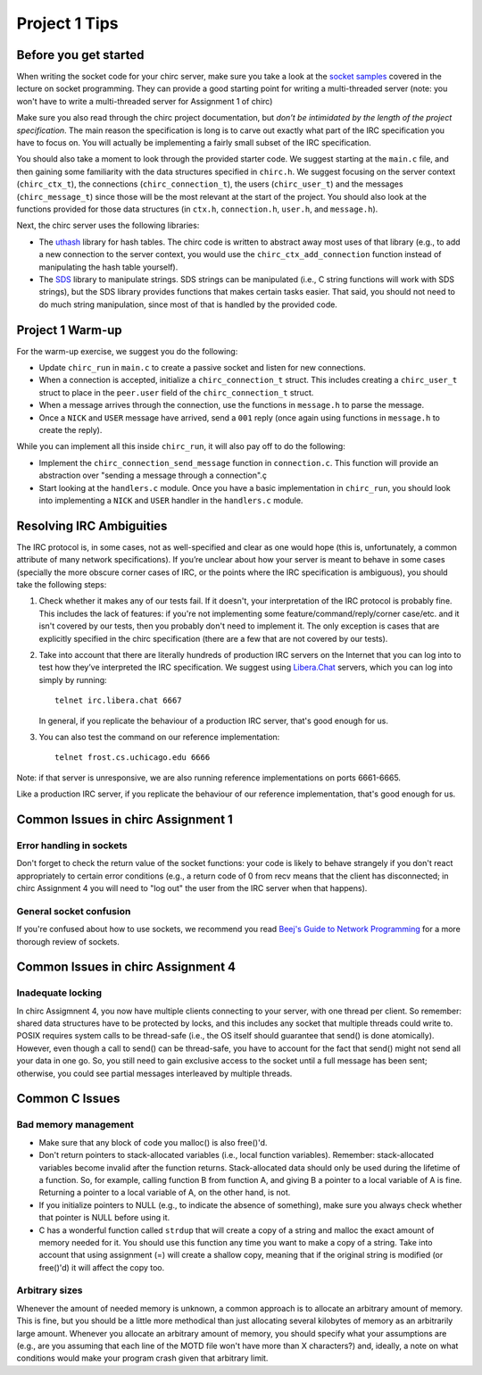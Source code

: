 Project 1 Tips
==============

Before you get started
----------------------

When writing the socket code for your chirc server, make sure you take a look at the
`socket samples <https://github.com/uchicago-cs/cmsc23320/tree/master/samples/sockets>`_ covered
in the lecture on socket programming. They can provide a good starting point for writing a multi-threaded
server (note: you won't have to write a multi-threaded server for Assignment 1 of chirc)

Make sure you also read through the chirc project documentation, but
*don’t be intimidated by the length of the project specification*.
The main reason the specification is long is to carve out
exactly what part of the IRC specification you have to focus on. You
will actually be implementing a fairly small subset of the IRC
specification.

You should also take a moment to look through the provided starter
code. We suggest starting at the ``main.c`` file, and then gaining
some familiarity with the data structures specified in ``chirc.h``.
We suggest focusing on the server context (``chirc_ctx_t``), the
connections (``chirc_connection_t``), the users (``chirc_user_t``) and the messages
(``chirc_message_t``) since those will be the most relevant at the
start of the project. You should also look at the functions provided
for those data structures (in ``ctx.h``, ``connection.h``, ``user.h``, and ``message.h``).

Next, the chirc server uses the following libraries:

- The `uthash <https://troydhanson.github.io/uthash/>`__ library
  for hash tables. The chirc code is written to abstract away most uses of that library
  (e.g., to add a new connection to the server context, you would use
  the ``chirc_ctx_add_connection`` function instead of manipulating
  the hash table yourself).
   
- The `SDS <https://github.com/antirez/sds>`__  library to manipulate strings.
  SDS strings can be manipulated (i.e., C string functions will
  work with SDS strings), but the SDS library provides functions
  that makes certain tasks easier. That said, you should not need
  to do much string manipulation, since most of that is handled
  by the provided code.

Project 1 Warm-up
-----------------

For the warm-up exercise, we suggest you do the following:

- Update ``chirc_run`` in ``main.c`` to create a passive socket and listen for new connections.
- When a connection is accepted, initialize a ``chirc_connection_t`` struct. This includes creating
  a ``chirc_user_t`` struct to place in the ``peer.user`` field of the ``chirc_connection_t`` struct.
- When a message arrives through the connection, use the functions in ``message.h`` to parse the message.
- Once a ``NICK`` and ``USER`` message have arrived, send a ``001`` reply (once again using functions in ``message.h`` to create the reply).

While you can implement all this inside ``chirc_run``, it will also pay off to do the following:

- Implement the ``chirc_connection_send_message`` function in ``connection.c``. This function
  will provide an abstraction over "sending a message through a connection".ç
- Start looking at the ``handlers.c`` module. Once you have a basic implementation
  in ``chirc_run``, you should look into implementing a ``NICK`` and ``USER`` handler
  in the ``handlers.c`` module.

Resolving IRC Ambiguities
-------------------------

The IRC protocol is, in some cases, not as well-specified and clear as one would hope (this is,
unfortunately, a common attribute of many network specifications). If you’re unclear about how your server is meant to behave in some cases (specially the more obscure corner cases of IRC, or the points where the IRC specification is ambiguous), you should take the following steps:

#. Check whether it makes any of our tests fail. If it doesn't, your interpretation of the IRC protocol is probably fine. This includes the lack of features: if you're not implementing some feature/command/reply/corner case/etc. and it isn't covered by our tests, then you probably don't need to implement it. The only exception is cases that are explicitly specified in the chirc specification (there are a few that are not covered by our tests).

#. Take into account that there are literally hundreds of production IRC servers on the Internet that you can log into to test how they’ve interpreted the IRC specification. We suggest using `Libera.Chat <https://libera.chat/>`__ servers, which you can log into simply by running::

    telnet irc.libera.chat 6667

   In general, if you replicate the behaviour of a production IRC server, that's good enough for us.

#. You can also test the command on our reference implementation::

    telnet frost.cs.uchicago.edu 6666 

Note: if that server is unresponsive, we are also running reference implementations on ports 6661-6665.

Like a production IRC server, if you replicate the behaviour of our reference implementation, that's good enough for us.

..
    Resolving IRC Ambiguities (in IRC networks)
    -------------------------------------------

    In Project 1c, you will not be able to rely on the reference servers, as you would end up getting relay traffic from every other server that successfully connects to a reference server. Instead, we suggest you run a real IRC server to observe how it behaves when it connects to another IRC server. We suggest using `ngIRCd <https://ngircd.barton.de/>`__. Please note that you cannot use pre-built binaries because they will compress messages between servers, making it harder to sniff the traffic. Instead, download the sources for release 25 and build it like this::

        ./configure --without-zlib --enable-strict-rfc --disable-ircplus
        make

    The `ngircd` binary will be located in the `src/ngircd/` directory.

    We will be running two servers, so we need two separate configuration files. Take the `sample configuration file <https://github.com/ngircd/ngircd/blob/master/doc/sample-ngircd.conf.tmpl>`__ and set the following options::

        [Global]
            AdminEMail = admin@irc.server
            MotdPhrase = "Hello world!"
            Network = chircnet

        [Options]
            DNS = no
            Ident = no
            PAM = no

        [Operator]
            Name = IRCop
            Password = thepassword


    Now, create two copies of this file (`server1.conf` and `server2.conf`). In the first one, set these options::

        [Global]
            Name = irc-1.example.net
            Ports = 6667
            Network = chircnet

        [Server]
            Name = irc-2.example.net
            MyPassword = pass1
            PeerPassword = pass2
            Passive = yes

    And in the second one::

        [Global]
            Name = irc-2.example.net
            Ports = 6668
            Network = chircnet

        [Server]
            Name = irc-1.example.net
            Host = 127.0.0.1
            Port = 6667
            MyPassword = pass2
            PeerPassword = pass1
            Passive = yes

    Note that the second server is the one that will be connecting to the first server.

    Now, run the servers on separate terminals like this::

        ngircd -f server1.conf -n
        ngircd -f server2.conf -n

    To capture the traffic between both servers, run Wireshark with the following display filter::

        tcp.port in {6667 6668}

    Connect to the second server with telnet or with an IRC client. To make the second server connect to the first one, send this command::

        CONNECT irc-1.example.net

    You can also connect to the first server via telnet and send the ``PASS`` and ``SERVER`` commands to observe the replies from the server.

Common Issues in chirc Assignment 1
-----------------------------------

Error handling in sockets
~~~~~~~~~~~~~~~~~~~~~~~~~

Don't forget to check the return value of the socket functions: your code is likely to behave strangely if you don't react appropriately to certain error conditions (e.g., a return code of 0 from recv means that the client has disconnected; in chirc Assignment 4 you will need to "log out" the user from the IRC server when that happens).

General socket confusion
~~~~~~~~~~~~~~~~~~~~~~~~

If you're confused about how to use sockets, we recommend you read `Beej's Guide to Network Programming <http://beej.us/guide/bgnet/>`_ for a more thorough review of sockets.


Common Issues in chirc Assignment 4
-----------------------------------

Inadequate locking
~~~~~~~~~~~~~~~~~~

In chirc Assigmnent 4, you now have multiple clients connecting to your server, with one thread
per client. So remember: shared data structures have to be protected by locks, and this includes 
any socket that multiple threads could write to. POSIX requires system calls to be thread-safe (i.e., the OS itself should guarantee that send() is done atomically). However, even though a call to send() can be thread-safe, you have to account for the fact that send() might not send all your data in one go. So, you still need to gain exclusive access to the socket until a full message has been sent; otherwise, you could see partial messages interleaved by multiple threads.

Common C Issues
---------------

Bad memory management
~~~~~~~~~~~~~~~~~~~~~

- Make sure that any block of code you malloc() is also free()'d.

- Don't return pointers to stack-allocated variables (i.e., local function variables). Remember:
  stack-allocated variables become invalid after the function returns. Stack-allocated data should
  only be used during the lifetime of a function. So, for example, calling function B from function
  A, and giving B a pointer to a local variable of A is fine. Returning a pointer to a local
  variable of A, on the other hand, is not.

- If you initialize pointers to NULL (e.g., to indicate the absence of something), make sure you
  always check whether that pointer is NULL before using it.

- C has a wonderful function called ``strdup`` that will create a copy of a string and malloc 
  the exact amount of memory needed for it. You should use this function any time you want to make a
  copy of a string. Take into account that using assignment (=) will create a shallow copy, meaning
  that if the original string is modified (or free()'d) it will affect the copy too.

Arbitrary sizes
~~~~~~~~~~~~~~~

Whenever the amount of needed memory is unknown, a common approach is to allocate an arbitrary amount of memory. This is fine, but you should be a little more methodical than just allocating several kilobytes of memory as an arbitrarily large amount. Whenever you allocate an arbitrary amount of memory, you should specify what your assumptions are (e.g., are you assuming that each line of the MOTD file won't have more than X characters?) and, ideally, a note on what conditions would make your program crash given that arbitrary limit.

